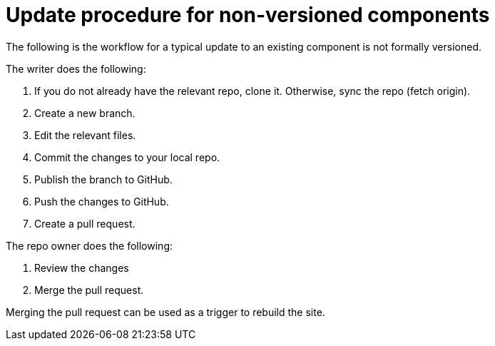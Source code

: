 = Update procedure for non-versioned components

The following is the workflow for a typical update to an existing component is not formally versioned.

The writer does the following:

. If you do not already have the relevant repo, clone it.
Otherwise, sync the repo (fetch origin).
. Create a new branch.
. Edit the relevant files.
. Commit the changes to your local repo.
. Publish the branch to GitHub.
. Push the changes to GitHub.
. Create a pull request.


The repo owner does the following:

. Review the changes
. Merge the pull request.

Merging the pull request can be used as a trigger to rebuild the site.
